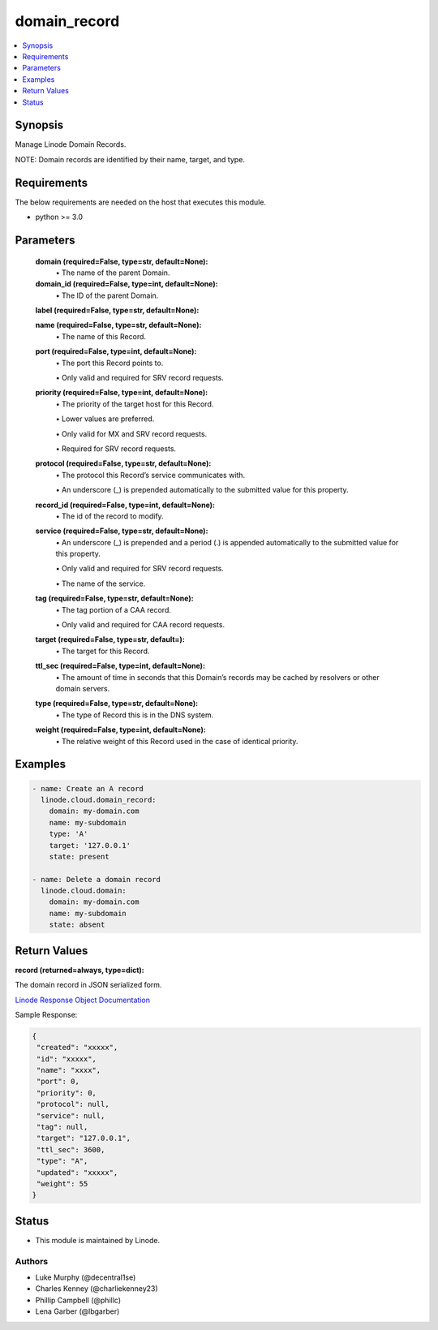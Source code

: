 .. _domain_record_module:


domain_record
=============

.. contents::
   :local:
   :depth: 1


Synopsis
--------

Manage Linode Domain Records.

NOTE: Domain records are identified by their name, target, and type.



Requirements
------------
The below requirements are needed on the host that executes this module.

- python >= 3.0



Parameters
----------

  **domain (required=False, type=str, default=None):**
    \• The name of the parent Domain.


  **domain_id (required=False, type=int, default=None):**
    \• The ID of the parent Domain.


  **label (required=False, type=str, default=None):**

  **name (required=False, type=str, default=None):**
    \• The name of this Record.


  **port (required=False, type=int, default=None):**
    \• The port this Record points to.

    \• Only valid and required for SRV record requests.


  **priority (required=False, type=int, default=None):**
    \• The priority of the target host for this Record.

    \• Lower values are preferred.

    \• Only valid for MX and SRV record requests.

    \• Required for SRV record requests.


  **protocol (required=False, type=str, default=None):**
    \• The protocol this Record’s service communicates with.

    \• An underscore (_) is prepended automatically to the submitted value for this property.


  **record_id (required=False, type=int, default=None):**
    \• The id of the record to modify.


  **service (required=False, type=str, default=None):**
    \• An underscore (_) is prepended and a period (.) is appended automatically to the submitted value for this property.

    \• Only valid and required for SRV record requests.

    \• The name of the service.


  **tag (required=False, type=str, default=None):**
    \• The tag portion of a CAA record.

    \• Only valid and required for CAA record requests.


  **target (required=False, type=str, default=):**
    \• The target for this Record.


  **ttl_sec (required=False, type=int, default=None):**
    \• The amount of time in seconds that this Domain’s records may be cached       by resolvers or other domain servers.


  **type (required=False, type=str, default=None):**
    \• The type of Record this is in the DNS system.


  **weight (required=False, type=int, default=None):**
    \• The relative weight of this Record used in the case of identical priority.







Examples
--------

.. code-block:: yaml+jinja

    
    - name: Create an A record
      linode.cloud.domain_record:
        domain: my-domain.com
        name: my-subdomain
        type: 'A'
        target: '127.0.0.1'
        state: present

    - name: Delete a domain record
      linode.cloud.domain:
        domain: my-domain.com
        name: my-subdomain
        state: absent




Return Values
-------------

**record (returned=always, type=dict):**

The domain record in JSON serialized form.

`Linode Response Object Documentation <https://www.linode.com/docs/api/domains/#domain-record-view>`_

Sample Response:

.. code-block:: JSON

    {
     "created": "xxxxx",
     "id": "xxxxx",
     "name": "xxxx",
     "port": 0,
     "priority": 0,
     "protocol": null,
     "service": null,
     "tag": null,
     "target": "127.0.0.1",
     "ttl_sec": 3600,
     "type": "A",
     "updated": "xxxxx",
     "weight": 55
    }





Status
------




- This module is maintained by Linode.



Authors
~~~~~~~

- Luke Murphy (@decentral1se)
- Charles Kenney (@charliekenney23)
- Phillip Campbell (@phillc)
- Lena Garber (@lbgarber)

